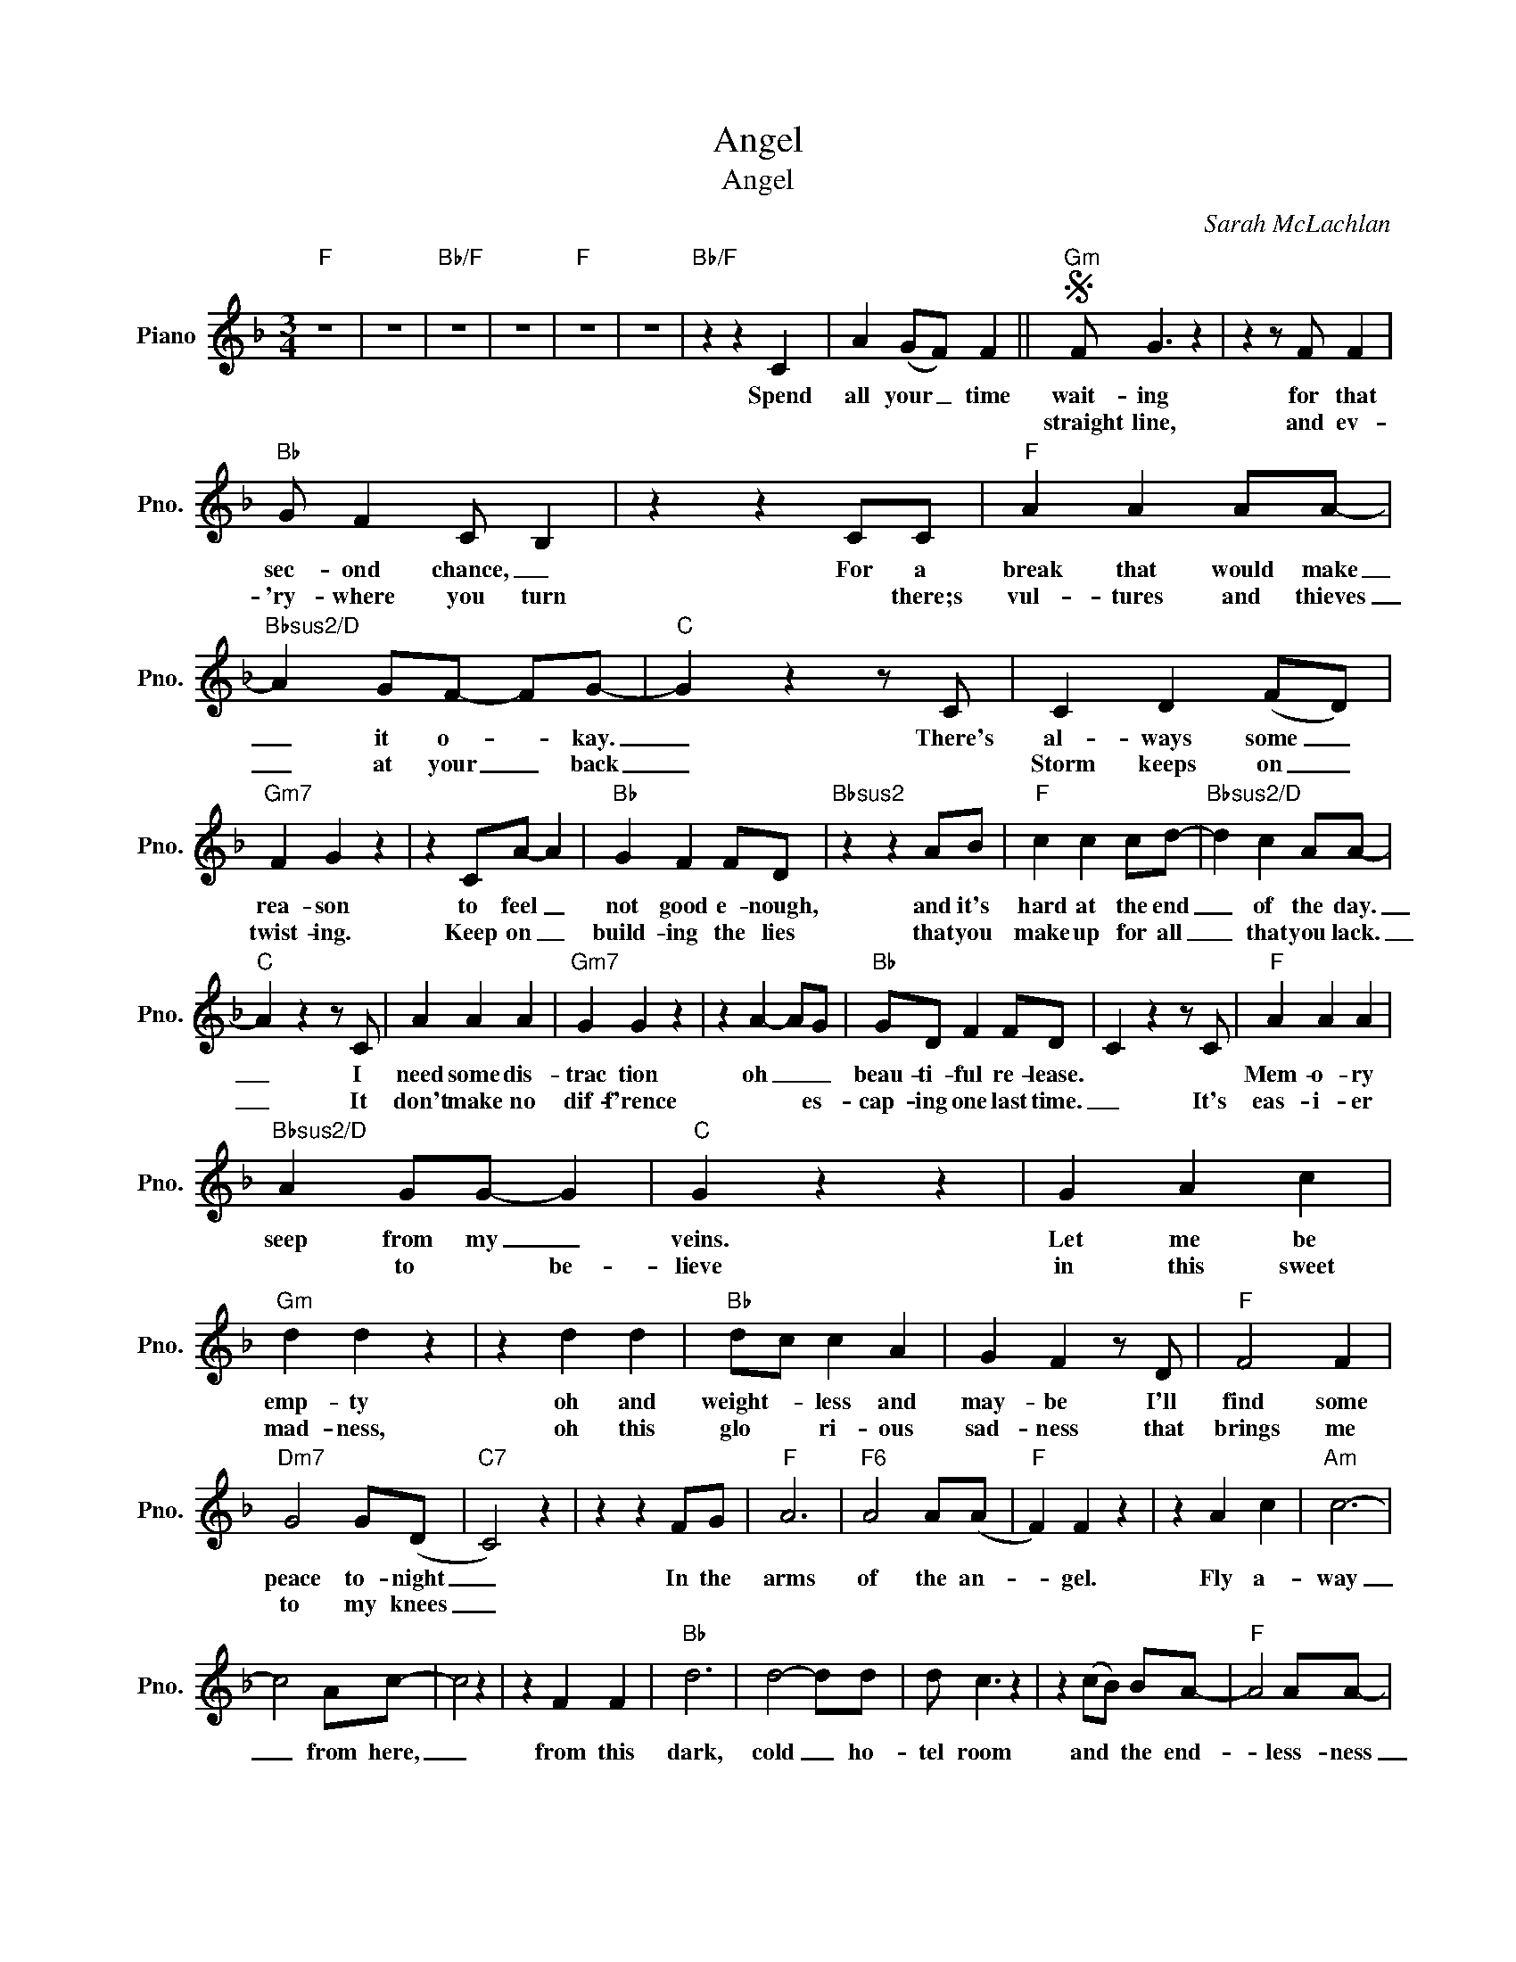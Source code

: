 X:1
T:Angel
T:Angel
C:Sarah McLachlan
Z:All Rights Reserved
L:1/4
M:3/4
K:F
V:1 treble nm="Piano" snm="Pno."
%%MIDI program 0
V:1
"F" z3 | z3 |"Bb/F" z3 | z3 |"F" z3 | z3 |"Bb/F" z z C | A (G/F/) F ||S"Gm" F/ G3/2 z | z z/ F/ F | %10
w: ||||||Spend|all your _ time|wait- ing|for that|
w: ||||||||straight line,|and ev-|
"Bb" G/ F C/ B, | z z C/C/ |"F" A A A/A/- |"Bbsus2/D" A G/F/- F/G/- |"C" G z z/ C/ | C D (F/D/) | %16
w: sec- ond chance, _|For a|break that would make|_ it o- * kay.|_ There's|al- ways some _|
w: 'ry- where you turn|* there;s|vul- tures and thieves|_ at your _ back|_|Storm keeps on _|
"Gm7" F G z | z C/A/- A |"Bb" G F F/D/ |"Bbsus2" z z A/B/ |"F" c c c/d/- |"Bbsus2/D" d c A/A/- | %22
w: rea- son|to feel _|not good e- nough,|and it's|hard at the end|_ of the day.|
w: twist- ing.|Keep on _|build- ing the lies|that you|make up for all|_ that you lack.|
"C" A z z/ C/ | A A A |"Gm7" G G z | z A- A/G/ |"Bb" G/D/ F F/D/ | C z z/ C/ |"F" A A A | %29
w: _ I|need some dis-|trac tion|oh _ _|beau- ti- ful re- lease.||Mem- o- ry|
w: _ It|don't make no|dif- f'rence|* * es-|cap- ing one last time.|_ It's|eas- i- er|
"Bbsus2/D" A G/G/- G |"C" G z z | G A c |"Gm" d d z | z d d |"Bb" d/c/ c A | G F z/ D/ |"F" F2 F | %37
w: seep from my _|veins.|Let me be|emp- ty|oh and|weight- * less and|may- be I'll|find some|
w: * to * be-|lieve|in this sweet|mad- ness,|oh this|glo * ri- ous|sad- ness that|brings me|
"Dm7" G2 G/(D/ |"C7" C2) z | z z F/G/ |"F" A3 |"F6" A2 A/(A/ |"F" F) F z | z A c |"Am" c3- | %45
w: peace to- night|_|In the|arms|of the an-|* gel.|Fly a-|way|
w: to my knees|_|||||||
 c2 A/c/- | c2 z | z F F |"Bb" d3 | d2- d/d/ | d/ c3/2 z | z (c/B/) B/A/- |"F" A2 A/A/- | %53
w: _ from here,|_|from this|dark,|cold _ ho-|tel room|and * the end-|* less- ness|
w: ||||||||
"Dm7" A G F/G/- |"C7" G2 z |"C7sus4" z F/G/- G |"F" A3 | A2- A/A/ | A/ F3/2 z | z A c | %60
w: _ that you fear.|_|You are _|pulled|from _ the|wreck- age|of your|
w: |||||||
"Am" (d/ c) c/- c- | c c/A/- A/(A/ | G) z z | z z/ F/ F/F/ |"Bb" d3 | (_e2 d/)d/ | d3/2 B/ c | %67
w: si- * lent _|_ rev- er- * ie.|_|You're in the|arms|of * the|an- * gel.|
w: |||||||
 z F G |"F" (A3- |"Dm7" A B/A/ G- |"C" G) z z | A G F-!dacoda! ||"F" F F2 | z3 |"Bb/F" z3 | z3 | %76
w: May you|find|_ _ _ _||some com- fort|_ here.||||
w: |||||||||
"F" z3 | z3 |"Bb/F" z z A | A G/F/- F/(D/!D.S.! ||O"F" F) F2 | z3 | z3 | z z/ F/ F/F/ |"Bb" d3 | %85
w: ||You're|so tired of _ the|_ here.|||You're in the|arms|
w: |||||||||
"Bbsus4" (_e2 d/)d/ |"Bb" d3/2 B/ c | z F G |"F" (A3 |"Dm" (c B/A/- A/G/-) |"C7" G) z z | %91
w: of _ the|an- * gel,|May you|find|_ _ _ _ _||
w: ||||||
"C7sus4" A (A/G/) F- |"F" F F2- | F2 z |"Bb/F" z3 | z3 |"F" z3 | z3 |"Bb/F" z3 | z3 |"F" z3 | z3 | %102
w: some com- * fort|_ here.|_|||||||||
w: |||||||||||
"Bb/F" z3 | z3 |"F" z3 |] %105
w: |||
w: |||

